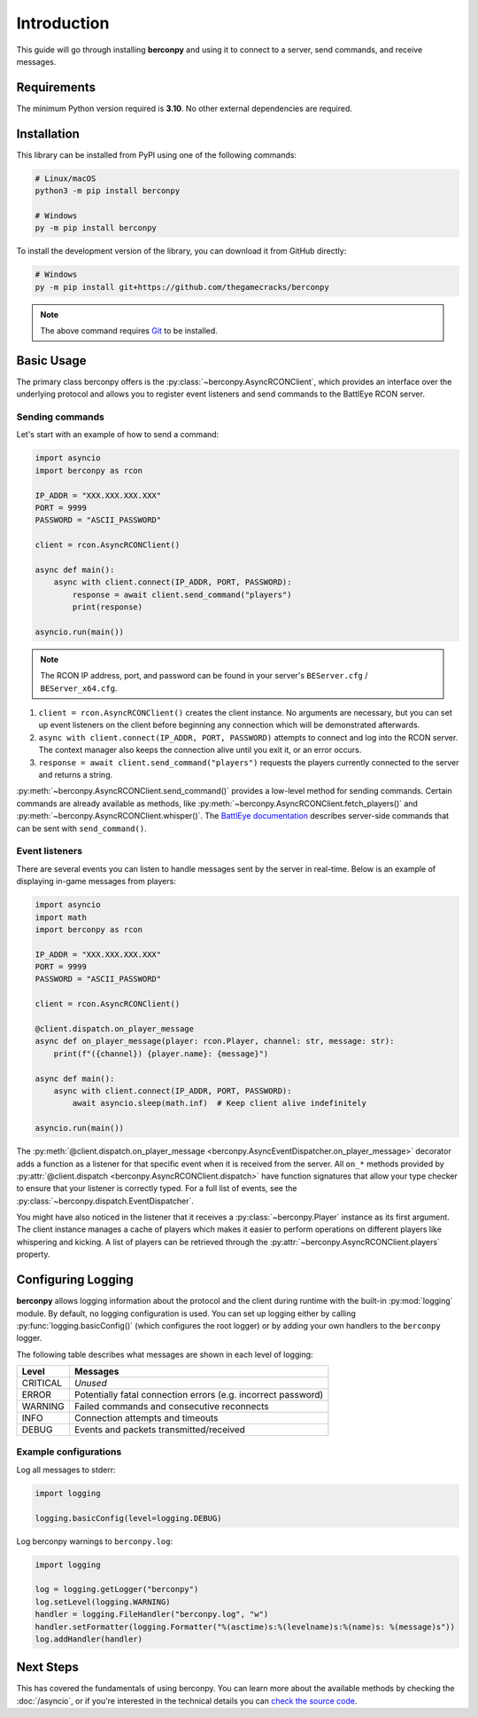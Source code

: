 Introduction
============

This guide will go through installing **berconpy** and using it to connect
to a server, send commands, and receive messages.

Requirements
------------

The minimum Python version required is **3.10**.
No other external dependencies are required.

Installation
------------

This library can be installed from PyPI using one of the following commands:

.. code-block:: sh

    # Linux/macOS
    python3 -m pip install berconpy

    # Windows
    py -m pip install berconpy

To install the development version of the library, you can download
it from GitHub directly:

.. code-block:: sh

    # Windows
    py -m pip install git+https://github.com/thegamecracks/berconpy

.. note::

    The above command requires Git_ to be installed.

.. _Git: https://git-scm.com/

Basic Usage
-----------

The primary class berconpy offers is the :py:class:`~berconpy.AsyncRCONClient`,
which provides an interface over the underlying protocol and allows you to
register event listeners and send commands to the BattlEye RCON server.

Sending commands
^^^^^^^^^^^^^^^^

Let's start with an example of how to send a command:

.. code:: python

    import asyncio
    import berconpy as rcon

    IP_ADDR = "XXX.XXX.XXX.XXX"
    PORT = 9999
    PASSWORD = "ASCII_PASSWORD"

    client = rcon.AsyncRCONClient()

    async def main():
        async with client.connect(IP_ADDR, PORT, PASSWORD):
            response = await client.send_command("players")
            print(response)

    asyncio.run(main())

.. note::

    The RCON IP address, port, and password can be found in your server's
    ``BEServer.cfg`` / ``BEServer_x64.cfg``.

1. ``client = rcon.AsyncRCONClient()`` creates the client instance.
   No arguments are necessary, but you can set up event listeners
   on the client before beginning any connection which will be
   demonstrated afterwards.

2. ``async with client.connect(IP_ADDR, PORT, PASSWORD)`` attempts to connect
   and log into the RCON server. The context manager also keeps the connection
   alive until you exit it, or an error occurs.

3. ``response = await client.send_command("players")`` requests the
   players currently connected to the server and returns a string.

:py:meth:`~berconpy.AsyncRCONClient.send_command()` provides a low-level
method for sending commands. Certain commands are already available as methods,
like :py:meth:`~berconpy.AsyncRCONClient.fetch_players()` and
:py:meth:`~berconpy.AsyncRCONClient.whisper()`.
The `BattlEye documentation`_ describes server-side commands that can
be sent with ``send_command()``.

Event listeners
^^^^^^^^^^^^^^^

There are several events you can listen to handle messages sent by the server
in real-time. Below is an example of displaying in-game messages from players:

.. code:: python

    import asyncio
    import math
    import berconpy as rcon

    IP_ADDR = "XXX.XXX.XXX.XXX"
    PORT = 9999
    PASSWORD = "ASCII_PASSWORD"

    client = rcon.AsyncRCONClient()

    @client.dispatch.on_player_message
    async def on_player_message(player: rcon.Player, channel: str, message: str):
        print(f"({channel}) {player.name}: {message}")

    async def main():
        async with client.connect(IP_ADDR, PORT, PASSWORD):
            await asyncio.sleep(math.inf)  # Keep client alive indefinitely

    asyncio.run(main())

The :py:meth:`@client.dispatch.on_player_message <berconpy.AsyncEventDispatcher.on_player_message>`
decorator adds a function as a listener for that specific event when it is
received from the server. All ``on_*`` methods provided by
:py:attr:`@client.dispatch <berconpy.AsyncRCONClient.dispatch>` have function signatures
that allow your type checker to ensure that your listener is correctly typed.
For a full list of events, see the :py:class:`~berconpy.dispatch.EventDispatcher`.

You might have also noticed in the listener that it receives a
:py:class:`~berconpy.Player` instance as its first argument.
The client instance manages a cache of players which makes it easier to
perform operations on different players like whispering and kicking.
A list of players can be retrieved through the
:py:attr:`~berconpy.AsyncRCONClient.players` property.

Configuring Logging
-------------------

**berconpy** allows logging information about the protocol and the client
during runtime with the built-in :py:mod:`logging` module. By default,
no logging configuration is used. You can set up logging either by calling
:py:func:`logging.basicConfig()` (which configures the root logger)
or by adding your own handlers to the ``berconpy`` logger.

The following table describes what messages are shown in each level of logging:

======== =============================================================
Level    Messages
======== =============================================================
CRITICAL *Unused*
   ERROR Potentially fatal connection errors (e.g. incorrect password)
 WARNING Failed commands and consecutive reconnects
    INFO Connection attempts and timeouts
   DEBUG Events and packets transmitted/received
======== =============================================================

Example configurations
^^^^^^^^^^^^^^^^^^^^^^

Log all messages to stderr:

.. code:: python

    import logging

    logging.basicConfig(level=logging.DEBUG)

Log berconpy warnings to ``berconpy.log``:

.. code:: python

    import logging

    log = logging.getLogger("berconpy")
    log.setLevel(logging.WARNING)
    handler = logging.FileHandler("berconpy.log", "w")
    handler.setFormatter(logging.Formatter("%(asctime)s:%(levelname)s:%(name)s: %(message)s"))
    log.addHandler(handler)

Next Steps
----------

This has covered the fundamentals of using berconpy. You can learn more about
the available methods by checking the :doc:`/asyncio`, or if you're interested
in the technical details you can `check the source code`_.

.. _BattlEye documentation: https://www.battleye.com/support/documentation/
.. _check the source code: https://github.com/thegamecracks/berconpy/tree/main/src/berconpy
